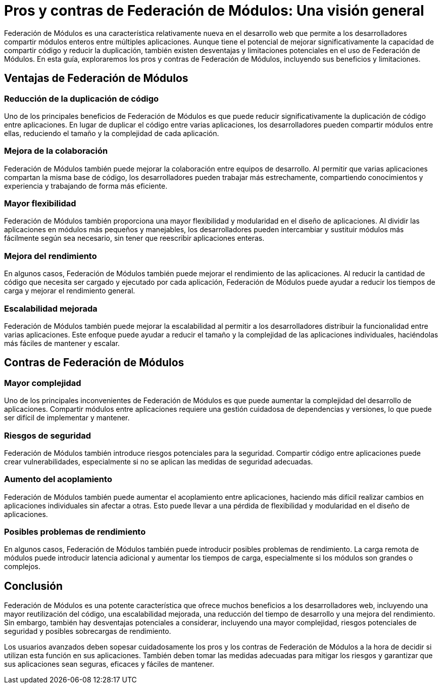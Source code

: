 = Pros y contras de Federación de Módulos: Una visión general

Federación de Módulos es una característica relativamente nueva en el desarrollo web que permite a los desarrolladores compartir módulos enteros entre múltiples aplicaciones. Aunque tiene el potencial de mejorar significativamente la capacidad de compartir código y reducir la duplicación, también existen desventajas y limitaciones potenciales en el uso de Federación de Módulos. En esta guía, exploraremos los pros y contras de Federación de Módulos, incluyendo sus beneficios y limitaciones.

== Ventajas de Federación de Módulos

=== Reducción de la duplicación de código

Uno de los principales beneficios de Federación de Módulos es que puede reducir significativamente la duplicación de código entre aplicaciones. En lugar de duplicar el código entre varias aplicaciones, los desarrolladores pueden compartir módulos entre ellas, reduciendo el tamaño y la complejidad de cada aplicación.

=== Mejora de la colaboración

Federación de Módulos también puede mejorar la colaboración entre equipos de desarrollo. Al permitir que varias aplicaciones compartan la misma base de código, los desarrolladores pueden trabajar más estrechamente, compartiendo conocimientos y experiencia y trabajando de forma más eficiente.

=== Mayor flexibilidad

Federación de Módulos también proporciona una mayor flexibilidad y modularidad en el diseño de aplicaciones. Al dividir las aplicaciones en módulos más pequeños y manejables, los desarrolladores pueden intercambiar y sustituir módulos más fácilmente según sea necesario, sin tener que reescribir aplicaciones enteras.

=== Mejora del rendimiento

En algunos casos, Federación de Módulos también puede mejorar el rendimiento de las aplicaciones. Al reducir la cantidad de código que necesita ser cargado y ejecutado por cada aplicación, Federación de Módulos puede ayudar a reducir los tiempos de carga y mejorar el rendimiento general.

=== Escalabilidad mejorada

Federación de Módulos también puede mejorar la escalabilidad al permitir a los desarrolladores distribuir la funcionalidad entre varias aplicaciones. Este enfoque puede ayudar a reducir el tamaño y la complejidad de las aplicaciones individuales, haciéndolas más fáciles de mantener y escalar.

== Contras de Federación de Módulos

=== Mayor complejidad

Uno de los principales inconvenientes de Federación de Módulos es que puede aumentar la complejidad del desarrollo de aplicaciones. Compartir módulos entre aplicaciones requiere una gestión cuidadosa de dependencias y versiones, lo que puede ser difícil de implementar y mantener.

=== Riesgos de seguridad

Federación de Módulos también introduce riesgos potenciales para la seguridad. Compartir código entre aplicaciones puede crear vulnerabilidades, especialmente si no se aplican las medidas de seguridad adecuadas.

=== Aumento del acoplamiento

Federación de Módulos también puede aumentar el acoplamiento entre aplicaciones, haciendo más difícil realizar cambios en aplicaciones individuales sin afectar a otras. Esto puede llevar a una pérdida de flexibilidad y modularidad en el diseño de aplicaciones.

=== Posibles problemas de rendimiento

En algunos casos, Federación de Módulos también puede introducir posibles problemas de rendimiento. La carga remota de módulos puede introducir latencia adicional y aumentar los tiempos de carga, especialmente si los módulos son grandes o complejos.

== Conclusión

Federación de Módulos es una potente característica que ofrece muchos beneficios a los desarrolladores web, incluyendo una mayor reutilización del código, una escalabilidad mejorada, una reducción del tiempo de desarrollo y una mejora del rendimiento. Sin embargo, también hay desventajas potenciales a considerar, incluyendo una mayor complejidad, riesgos potenciales de seguridad y posibles sobrecargas de rendimiento.

Los usuarios avanzados deben sopesar cuidadosamente los pros y los contras de Federación de Módulos a la hora de decidir si utilizan esta función en sus aplicaciones. También deben tomar las medidas adecuadas para mitigar los riesgos y garantizar que sus aplicaciones sean seguras, eficaces y fáciles de mantener.
